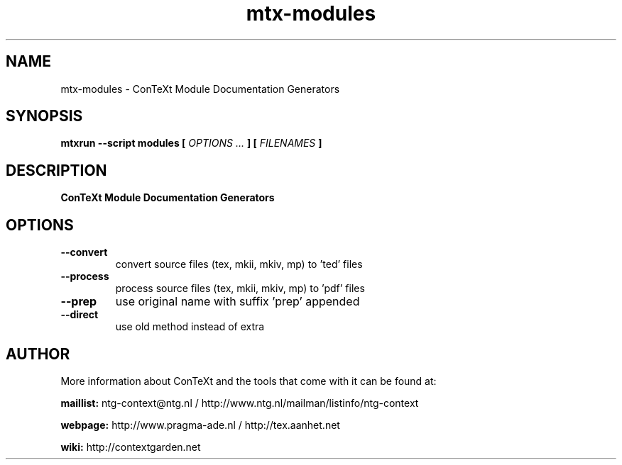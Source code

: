 .TH "mtx-modules" "1" "01-01-2019" "version 1.00" "ConTeXt Module Documentation Generators"
.SH NAME
 mtx-modules - ConTeXt Module Documentation Generators
.SH SYNOPSIS
.B mtxrun --script modules [
.I OPTIONS ...
.B ] [
.I FILENAMES
.B ]
.SH DESCRIPTION
.B ConTeXt Module Documentation Generators
.SH OPTIONS
.TP
.B --convert
convert source files (tex, mkii, mkiv, mp) to 'ted' files
.TP
.B --process
process source files (tex, mkii, mkiv, mp) to 'pdf' files
.TP
.B --prep
use original name with suffix 'prep' appended
.TP
.B --direct
use old method instead of extra
.SH AUTHOR
More information about ConTeXt and the tools that come with it can be found at:


.B "maillist:"
ntg-context@ntg.nl / http://www.ntg.nl/mailman/listinfo/ntg-context

.B "webpage:"
http://www.pragma-ade.nl / http://tex.aanhet.net

.B "wiki:"
http://contextgarden.net
